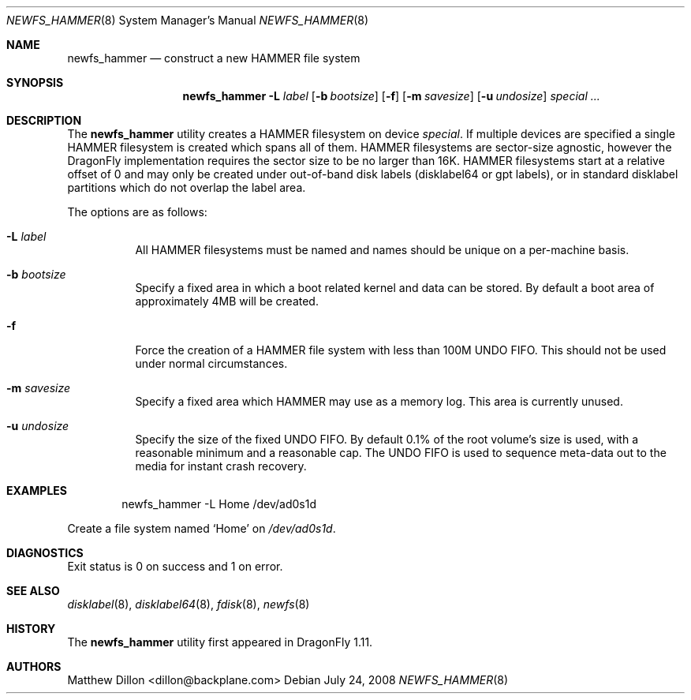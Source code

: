 .\" Copyright (c) 2007 The DragonFly Project.  All rights reserved.
.\" 
.\" This code is derived from software contributed to The DragonFly Project
.\" by Matthew Dillon <dillon@backplane.com>
.\" 
.\" Redistribution and use in source and binary forms, with or without
.\" modification, are permitted provided that the following conditions
.\" are met:
.\" 
.\" 1. Redistributions of source code must retain the above copyright
.\"    notice, this list of conditions and the following disclaimer.
.\" 2. Redistributions in binary form must reproduce the above copyright
.\"    notice, this list of conditions and the following disclaimer in
.\"    the documentation and/or other materials provided with the
.\"    distribution.
.\" 3. Neither the name of The DragonFly Project nor the names of its
.\"    contributors may be used to endorse or promote products derived
.\"    from this software without specific, prior written permission.
.\" 
.\" THIS SOFTWARE IS PROVIDED BY THE COPYRIGHT HOLDERS AND CONTRIBUTORS
.\" ``AS IS'' AND ANY EXPRESS OR IMPLIED WARRANTIES, INCLUDING, BUT NOT
.\" LIMITED TO, THE IMPLIED WARRANTIES OF MERCHANTABILITY AND FITNESS
.\" FOR A PARTICULAR PURPOSE ARE DISCLAIMED.  IN NO EVENT SHALL THE
.\" COPYRIGHT HOLDERS OR CONTRIBUTORS BE LIABLE FOR ANY DIRECT, INDIRECT,
.\" INCIDENTAL, SPECIAL, EXEMPLARY OR CONSEQUENTIAL DAMAGES (INCLUDING,
.\" BUT NOT LIMITED TO, PROCUREMENT OF SUBSTITUTE GOODS OR SERVICES;
.\" LOSS OF USE, DATA, OR PROFITS; OR BUSINESS INTERRUPTION) HOWEVER CAUSED
.\" AND ON ANY THEORY OF LIABILITY, WHETHER IN CONTRACT, STRICT LIABILITY,
.\" OR TORT (INCLUDING NEGLIGENCE OR OTHERWISE) ARISING IN ANY WAY OUT
.\" OF THE USE OF THIS SOFTWARE, EVEN IF ADVISED OF THE POSSIBILITY OF
.\" SUCH DAMAGE.
.\" 
.\" $DragonFly: src/sbin/newfs_hammer/newfs_hammer.8,v 1.6.2.2 2008/07/25 03:18:36 swildner Exp $
.Dd July 24, 2008
.Dt NEWFS_HAMMER 8
.Os
.Sh NAME
.Nm newfs_hammer
.Nd construct a new HAMMER file system
.Sh SYNOPSIS
.Nm
.Fl L Ar label
.Op Fl b Ar bootsize
.Op Fl f
.Op Fl m Ar savesize
.Op Fl u Ar undosize
.Ar special ...
.Sh DESCRIPTION
The
.Nm
utility creates a HAMMER filesystem on device
.Ar special .
If multiple devices are specified a single HAMMER filesystem is created
which spans all of them.
HAMMER filesystems are sector-size agnostic, however the
.Dx
implementation requires the sector size to be no larger than 16K.
HAMMER filesystems start at a relative offset of 0 and may only be created
under out-of-band disk labels (disklabel64 or gpt labels), or in standard
disklabel partitions which do not overlap the label area.
.Pp
The options are as follows:
.Bl -tag -width indent
.It Fl L Ar label
All HAMMER filesystems must be named and names should be unique on a
per-machine basis.
.It Fl b Ar bootsize
Specify a fixed area in which a boot related kernel and data can be stored.
By default a boot area of approximately 4MB will be created.
.It Fl f
Force the creation of a HAMMER file system with less than 100M UNDO FIFO.
This should not be used under normal circumstances.
.It Fl m Ar savesize
Specify a fixed area which HAMMER may use as a memory log.  This area is
currently unused.
.It Fl u Ar undosize
Specify the size of the fixed UNDO FIFO.  By default 0.1% of the root
volume's size is used, with a reasonable minimum and a reasonable cap.
The UNDO FIFO is used to sequence meta-data out to the media for instant
crash recovery.
.El
.\".Sh NOTES
.Sh EXAMPLES
.Bd -literal -offset indent
newfs_hammer -L Home /dev/ad0s1d
.Ed
.Pp
Create a file system named
.Sq Home
on
.Pa /dev/ad0s1d .
.Sh DIAGNOSTICS
Exit status is 0 on success and 1 on error.
.Sh SEE ALSO
.Xr disklabel 8 ,
.Xr disklabel64 8 ,
.Xr fdisk 8 ,
.Xr newfs 8
.Sh HISTORY
The
.Nm
utility first appeared in
.Dx 1.11 .
.Sh AUTHORS
.An Matthew Dillon Aq dillon@backplane.com
